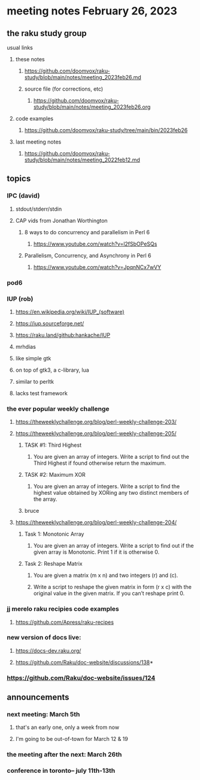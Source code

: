 * meeting notes February 26, 2023
** the raku study group
**** usual links
***** these notes
****** https://github.com/doomvox/raku-study/blob/main/notes/meeting_2023feb26.md
****** source file (for corrections, etc)
******* https://github.com/doomvox/raku-study/blob/main/notes/meeting_2023feb26.org
***** code examples
****** https://github.com/doomvox/raku-study/tree/main/bin/2023feb26
***** last meeting notes
****** https://github.com/doomvox/raku-study/blob/main/notes/meeting_2022feb12.md


** topics

*** IPC (david)
**** stdout/stderr/stdin

**** CAP vids from Jonathan Worthington
***** 8 ways to do concurrency and parallelism in Perl 6
****** https://www.youtube.com/watch?v=l2fSbOPeSQs

***** Parallelism, Concurrency, and Asynchrony in Perl 6
****** https://www.youtube.com/watch?v=JpqnNCx7wVY

*** pod6

*** IUP (rob) 
***** https://en.wikipedia.org/wiki/IUP_(software)
***** https://iup.sourceforge.net/
***** https://raku.land/github:hankache/IUP
**** mrhdias
**** like simple gtk
**** on top of gtk3, a c-library, lua
**** similar to perltk
**** lacks test framework

*** the ever popular weekly challenge

***** https://theweeklychallenge.org/blog/perl-weekly-challenge-203/

***** https://theweeklychallenge.org/blog/perl-weekly-challenge-205/
****** TASK #1: Third Highest
******* You are given an array of integers. Write a script to find out the Third Highest if found otherwise return the maximum.
****** TASK #2: Maximum XOR
******* You are given an array of integers. Write a script to find the highest value obtained by XORing any two distinct members of the array.
****** bruce

***** https://theweeklychallenge.org/blog/perl-weekly-challenge-204/
****** Task 1: Monotonic Array
******* You are given an array of integers. Write a script to find out if the given array is Monotonic. Print 1 if it is otherwise 0.
****** Task 2: Reshape Matrix
******* You are given a matrix (m x n) and two integers (r) and (c).
******* Write a script to reshape the given matrix in form (r x c) with the original value in the given matrix. If you can’t reshape print 0.


*** jj merelo raku recipies code examples
**** https://github.com/Apress/raku-recipes


*** new version of docs live:
**** https://docs-dev.raku.org/
**** https://github.com/Raku/doc-website/discussions/138*
*** https://github.com/Raku/doc-website/issues/124

** announcements 
*** next meeting: March 5th  
**** that's an early one, only a week from now
**** I'm going to be out-of-town for March 12 & 19
*** the meeting after the next: March 26th
*** conference in toronto-- july 11th-13th

